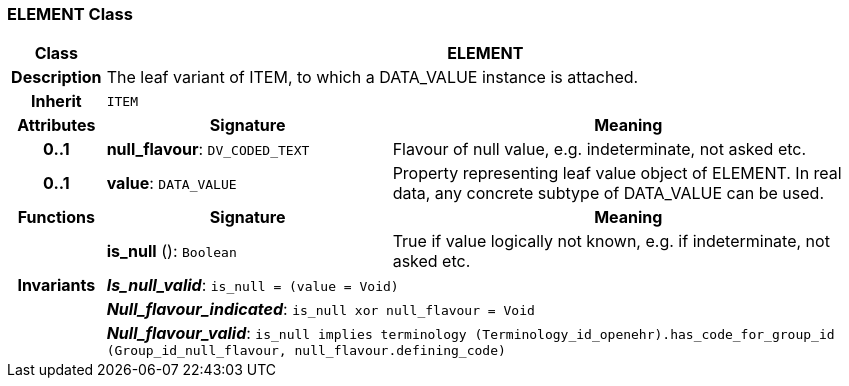 === ELEMENT Class

[cols="^1,3,5"]
|===
h|*Class*
2+^h|*ELEMENT*

h|*Description*
2+a|The leaf variant of ITEM, to which a DATA_VALUE instance is attached.

h|*Inherit*
2+|`ITEM`

h|*Attributes*
^h|*Signature*
^h|*Meaning*

h|*0..1*
|*null_flavour*: `DV_CODED_TEXT`
a|Flavour of null value, e.g. indeterminate, not asked etc.

h|*0..1*
|*value*: `DATA_VALUE`
a|Property representing leaf value object of ELEMENT. In real data, any concrete subtype of DATA_VALUE can be used.
h|*Functions*
^h|*Signature*
^h|*Meaning*

h|
|*is_null* (): `Boolean`
a|True if value logically not known, e.g. if indeterminate, not asked etc.

h|*Invariants*
2+a|*_Is_null_valid_*: `is_null = (value = Void)`

h|
2+a|*_Null_flavour_indicated_*: `is_null xor null_flavour = Void`

h|
2+a|*_Null_flavour_valid_*: `is_null implies terminology (Terminology_id_openehr).has_code_for_group_id (Group_id_null_flavour, null_flavour.defining_code)`
|===

